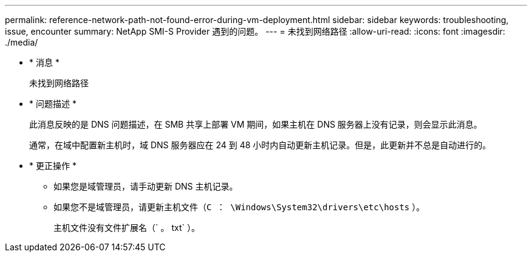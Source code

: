 ---
permalink: reference-network-path-not-found-error-during-vm-deployment.html 
sidebar: sidebar 
keywords: troubleshooting, issue, encounter 
summary: NetApp SMI-S Provider 遇到的问题。 
---
= 未找到网络路径
:allow-uri-read: 
:icons: font
:imagesdir: ./media/


* * 消息 *
+
`未找到网络路径`

* * 问题描述 *
+
此消息反映的是 DNS 问题描述，在 SMB 共享上部署 VM 期间，如果主机在 DNS 服务器上没有记录，则会显示此消息。

+
通常，在域中配置新主机时，域 DNS 服务器应在 24 到 48 小时内自动更新主机记录。但是，此更新并不总是自动进行的。

* * 更正操作 *
+
** 如果您是域管理员，请手动更新 DNS 主机记录。
** 如果您不是域管理员，请更新主机文件（`C ： \Windows\System32\drivers\etc\hosts` ）。
+
主机文件没有文件扩展名（` 。 txt` ）。





